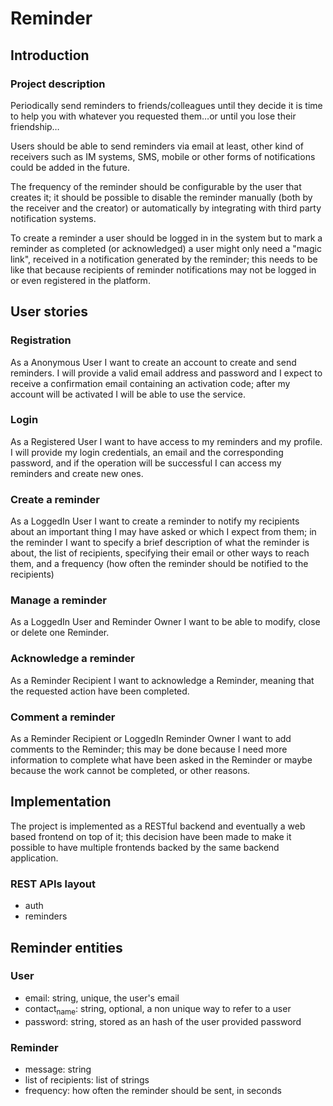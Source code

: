 #+STARTUP: showeverything
#+AUTHOR: Francesco Pischedda <francesco@pischedda.info>

* Reminder

** Introduction
*** Project description

 Periodically send reminders to friends/colleagues until they decide it is time
 to help you with whatever you requested them...or until you lose their
 friendship...

 Users should be able to send reminders via email at least, other kind of
 receivers such as IM systems, SMS, mobile or other forms of notifications
 could be added in the future.

 The frequency of the reminder should be configurable by the user that creates
 it; it should be possible to disable the reminder manually (both by the receiver
 and the creator) or automatically by integrating with third party notification
 systems.

 To create a reminder a user should be logged in in the system but to mark a
 reminder as completed (or acknowledged) a user might only need a "magic link",
 received in a notification generated by the reminder; this needs to be like that
 because recipients of reminder notifications may not be logged in or even
 registered in the platform.

** User stories

*** Registration

 As a Anonymous User I want to create an account to create and send reminders.
 I will provide a valid email address and password and I expect to receive a
 confirmation email containing an activation code; after my account will be
 activated I will be able to use the service.

*** Login

 As a Registered User I want to have access to my reminders and my profile.
 I will provide my login credentials, an email and the corresponding password,
 and if the operation will be successful I can access my reminders and create
 new ones.

*** Create a reminder

 As a LoggedIn User I want to create a reminder to notify my recipients about
 an important thing I may have asked or which I expect from them; in the
 reminder I want to specify a brief description of what the reminder is about,
 the list of recipients, specifying their email or other ways to reach them,
 and a frequency (how often the reminder should be notified to the recipients)

*** Manage a reminder

 As a LoggedIn User and Reminder Owner I want to be able to modify, close or
 delete one Reminder.

*** Acknowledge a reminder

 As a Reminder Recipient I want to acknowledge a Reminder, meaning that the
 requested action have been completed.

*** Comment a reminder

 As a Reminder Recipient or LoggedIn Reminder Owner I want to add comments to
 the Reminder; this may be done because I need more information to complete
 what have been asked in the Reminder or maybe because the work cannot be
 completed, or other reasons.

** Implementation

 The project is implemented as a RESTful backend and eventually a web based
 frontend on top of it; this decision have been made to make it possible to
 have multiple frontends backed by the same backend application.

*** REST APIs layout

  - auth
  - reminders

** Reminder entities

*** User
  - email: string, unique, the user's email
  - contact_name: string, optional, a non unique way to refer to a user
  - password: string, stored as an hash of the user provided password

*** Reminder
  - message: string
  - list of recipients: list of strings
  - frequency: how often the reminder should be sent, in seconds
